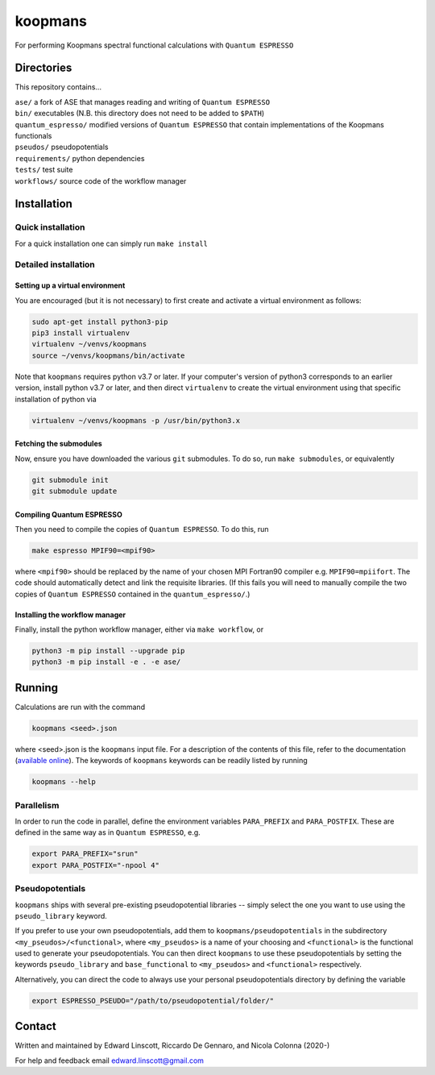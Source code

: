 ========
koopmans
========

| |GH Actions| |Coverage Status| |MIT License| |Documentation Status|

For performing Koopmans spectral functional calculations with ``Quantum ESPRESSO``

Directories
-----------
This repository contains...

| ``ase/`` a fork of ASE that manages reading and writing of ``Quantum ESPRESSO``
| ``bin/`` executables (N.B. this directory does not need to be added to ``$PATH``)  
| ``quantum_espresso/`` modified versions of ``Quantum ESPRESSO`` that contain implementations of the Koopmans functionals 
| ``pseudos/`` pseudopotentials
| ``requirements/`` python dependencies
| ``tests/`` test suite  
| ``workflows/`` source code of the workflow manager

Installation
------------

Quick installation
^^^^^^^^^^^^^^^^^^
For a quick installation one can simply run ``make install``

Detailed installation
^^^^^^^^^^^^^^^^^^^^^

Setting up a virtual environment
""""""""""""""""""""""""""""""""

You are encouraged (but it is not necessary) to first create and activate a virtual environment as follows:

.. code-block:: bash

   sudo apt-get install python3-pip
   pip3 install virtualenv
   virtualenv ~/venvs/koopmans
   source ~/venvs/koopmans/bin/activate

Note that ``koopmans`` requires python v3.7 or later. If your computer's version of python3 corresponds to an earlier version, install python v3.7 or later, and then direct ``virtualenv`` to create the virtual environment using that specific installation of python via

.. code-block:: bash

   virtualenv ~/venvs/koopmans -p /usr/bin/python3.x

Fetching the submodules
"""""""""""""""""""""""

Now, ensure you have downloaded the various ``git`` submodules. To do so, run ``make submodules``, or equivalently

.. code-block:: bash

   git submodule init
   git submodule update

Compiling Quantum ESPRESSO
""""""""""""""""""""""""""

Then you need to compile the copies of ``Quantum ESPRESSO``. To do this, run

.. code-block:: bash

   make espresso MPIF90=<mpif90>

where ``<mpif90>`` should be replaced by the name of your chosen MPI Fortran90 compiler e.g. ``MPIF90=mpiifort``. The code should automatically detect and link the requisite libraries. (If this fails you will need to manually compile the two copies of ``Quantum ESPRESSO`` contained in the ``quantum_espresso/``.)

Installing the workflow manager
"""""""""""""""""""""""""""""""

Finally, install the python workflow manager, either via ``make workflow``, or

.. code-block:: bash

   python3 -m pip install --upgrade pip
   python3 -m pip install -e . -e ase/

Running
-------
Calculations are run with the command

.. code-block:: bash

   koopmans <seed>.json

where <seed>.json is the ``koopmans`` input file. For a description of the contents of this file, refer to the documentation (`available online <https://koopmans-docs.readthedocs.io>`_). The keywords of ``koopmans`` keywords can be readily listed by running

.. code-block:: bash
   
   koopmans --help

Parallelism
^^^^^^^^^^^

In order to run the code in parallel, define the environment variables ``PARA_PREFIX`` and ``PARA_POSTFIX``. These are defined in the same way as in ``Quantum ESPRESSO``, e.g.

.. code-block:: bash

   export PARA_PREFIX="srun"
   export PARA_POSTFIX="-npool 4"

Pseudopotentials
^^^^^^^^^^^^^^^^

``koopmans`` ships with several pre-existing pseudopotential libraries -- simply select the one you want to use using the ``pseudo_library`` keyword.

If you prefer to use your own pseudopotentials, add them to ``koopmans/pseudopotentials`` in the subdirectory ``<my_pseudos>/<functional>``, where ``<my_pseudos>`` is a name of your choosing and ``<functional>`` is the functional used to generate your pseudopotentials. You can then direct ``koopmans`` to use these pseudopotentials by setting the keywords ``pseudo_library`` and ``base_functional`` to ``<my_pseudos>`` and ``<functional>`` respectively.

Alternatively, you can direct the code to always use your personal pseudopotentials directory by defining the variable

.. code-block:: bash

   export ESPRESSO_PSEUDO="/path/to/pseudopotential/folder/"

Contact
-------
Written and maintained by Edward Linscott, Riccardo De Gennaro, and Nicola Colonna (2020-)

For help and feedback email edward.linscott@gmail.com

.. |GH Actions| image:: https://img.shields.io/github/workflow/status/elinscott/python_KI/Run%20tests/master?label=master&logo=github
   :target: https://github.com/elinscott/python_KI/actions?query=branch%3Amaster
.. |Coverage Status| image:: https://img.shields.io/codecov/c/gh/elinscott/python_KI/master?logo=codecov
   :target: https://codecov.io/gh/elinscott/python_KI
.. |MIT License| image:: https://img.shields.io/badge/license-MIT-blue.svg
   :target: https://github.com/epfl-theos/koopmans/blob/master/LICENSE
.. |Documentation Status| image:: https://readthedocs.org/projects/koopmans/badge/?version=latest
   :target: https://koopmans-functionals.org/en/latest/?badge=latest
   :alt: Documentation Status

